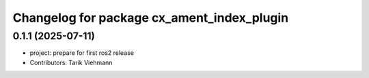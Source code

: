 ^^^^^^^^^^^^^^^^^^^^^^^^^^^^^^^^^^^^^^^^^^^
Changelog for package cx_ament_index_plugin
^^^^^^^^^^^^^^^^^^^^^^^^^^^^^^^^^^^^^^^^^^^

0.1.1 (2025-07-11)
------------------
* project: prepare for first ros2 release
* Contributors: Tarik Viehmann
